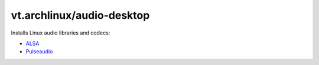 vt.archlinux/audio-desktop
==========================

.. This file was generated by Ansigenome. Do not edit this file directly but
.. instead have a look at the files in the ./meta/ directory.




Installs Linux audio libraries and codecs:

- `ALSA <http://www.alsa-project.org/main/index.php/Main_Page>`_
- `Pulseaudio <https://www.freedesktop.org/wiki/Software/PulseAudio/>`_








